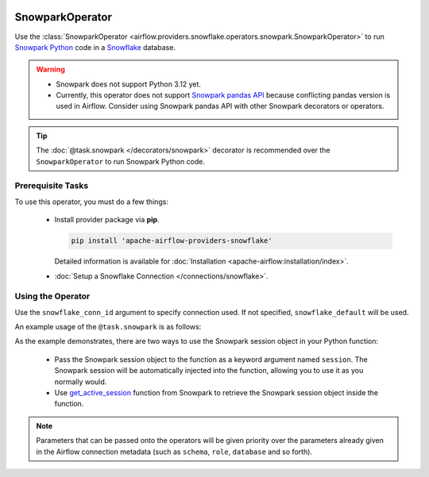  .. Licensed to the Apache Software Foundation (ASF) under one
    or more contributor license agreements.  See the NOTICE file
    distributed with this work for additional information
    regarding copyright ownership.  The ASF licenses this file
    to you under the Apache License, Version 2.0 (the
    "License"); you may not use this file except in compliance
    with the License.  You may obtain a copy of the License at

 ..   http://www.apache.org/licenses/LICENSE-2.0

 .. Unless required by applicable law or agreed to in writing,
    software distributed under the License is distributed on an
    "AS IS" BASIS, WITHOUT WARRANTIES OR CONDITIONS OF ANY
    KIND, either express or implied.  See the License for the
    specific language governing permissions and limitations
    under the License.

.. _howto/operator:SnowparkOperator:

SnowparkOperator
================

Use the :class:`SnowparkOperator <airflow.providers.snowflake.operators.snowpark.SnowparkOperator>` to run
`Snowpark Python <https://docs.snowflake.com/en/developer-guide/snowpark/python/index.html>`__ code in a `Snowflake <https://docs.snowflake.com/en/>`__ database.

.. warning::

    - Snowpark does not support Python 3.12 yet.
    - Currently, this operator does not support `Snowpark pandas API <https://docs.snowflake.com/en/developer-guide/snowpark/python/pandas-on-snowflake>`__ because conflicting pandas version is used in Airflow.
      Consider using Snowpark pandas API with other Snowpark decorators or operators.

.. tip::

    The :doc:`@task.snowpark </decorators/snowpark>` decorator is recommended over the ``SnowparkOperator`` to run Snowpark Python code.

Prerequisite Tasks
^^^^^^^^^^^^^^^^^^

To use this operator, you must do a few things:

  * Install provider package via **pip**.

    .. code-block:: bash

      pip install 'apache-airflow-providers-snowflake'

    Detailed information is available for :doc:`Installation <apache-airflow:installation/index>`.

  * :doc:`Setup a Snowflake Connection </connections/snowflake>`.

Using the Operator
^^^^^^^^^^^^^^^^^^

Use the ``snowflake_conn_id`` argument to specify connection used. If not specified, ``snowflake_default`` will be used.

An example usage of the ``@task.snowpark`` is as follows:

.. exampleinclude:: /../../tests/system/providers/snowflake/example_snowpark_operator.py
    :language: python
    :start-after: [START howto_operator_snowpark]
    :end-before: [END howto_operator_snowpark]


As the example demonstrates, there are two ways to use the Snowpark session object in your Python function:

  * Pass the Snowpark session object to the function as a keyword argument named ``session``. The Snowpark session will be automatically injected into the function, allowing you to use it as you normally would.

  * Use `get_active_session <https://docs.snowflake.com/en/developer-guide/snowpark/reference/python/1.3.0/api/snowflake.snowpark.context.get_active_session>`__
    function from Snowpark to retrieve the Snowpark session object inside the function.

.. note::

  Parameters that can be passed onto the operators will be given priority over the parameters already given
  in the Airflow connection metadata (such as ``schema``, ``role``, ``database`` and so forth).
